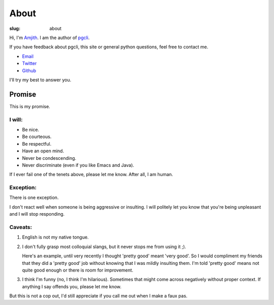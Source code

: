 About
#####

:slug: about

Hi, I'm Amjith_. I am the author of pgcli_. 

If you have feedback about pgcli, this site or general python questions, feel
free to contact me. 

* Email_
* Twitter_
* Github_

I'll try my best to answer you.
      
.. _Email: mailto:amjith[dot]r[at]gmail[dot]com
.. _Twitter: https://twitter.com/amjithr 
.. _Github: https://github.com/amjith

Promise
=======

This is my promise.

I will:
-------

* Be nice.
* Be courteous.
* Be respectful.
* Have an open mind.
* Never be condescending.
* Never discriminate (even if you like Emacs and Java).

If I ever fail one of the tenets above, please let me know. After all, I am
human.

Exception:
----------

There is one exception. 

I don't react well when someone is being aggressive or insulting. I will
politely let you know that you're being unpleasant and I will stop responding.

Caveats:
--------

1. English is not my native tongue. 

2. I don't fully grasp most colloquial slangs, but it never stops me from using
   it ;).  
   
   Here's an example, until very recently I thought 'pretty good' meant 'very
   good'. So I would compliment my friends that they did a 'pretty good' job
   without knowing that I was mildly insulting them. I'm told 'pretty good'
   means not quite good enough or there is room for improvement.

3. I think I'm funny (no, I think I'm hilarious). Sometimes that might come
   across negatively without proper context. If anything I say offends you,
   please let me know.

But this is not a cop out, I'd still appreciate if you call me out when I make
a faux pas. 

.. _Amjith: https://github.com/amjith 
.. _pgcli: http://pgcli.com
